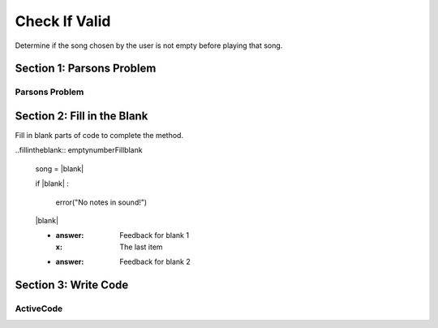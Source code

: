 =====================
Check If Valid
=====================

.. Here is were you specify the content and order of your new book.

.. Each section heading (e.g. "SECTION 1: A Random Section") will be
   a heading in the table of contents. Source files that should be
   generated and included in that section should be placed on individual
   lines, with one line separating the first source filename and the
   :maxdepth: line.

   Congratulations!   If you can see this file you have probably successfully run the ``runestone init`` command.  If you are looking at this as a source file you should now run ``runestone build``  to generate html files.   Once you have run the build command you can run ``runestone serve`` and then view this in your browser at ``http://localhost:8000``

.. Sources can also be included from subfolders of this directory.
   (e.g. "DataStructures/queues.rst").


Determine if the song chosen by the user is not empty before playing that song.


Section 1: Parsons Problem
::::::::::::::::::::::::::::


Parsons Problem
----------------

.. parsonsprob:: emptynumberParsons

    Match the labels to the appropriate parts of the code.

    song = chooseSong()
    if length(s) == 0:
        error("No notes in sound!")
    else:
        play(song)
   -----
   Collect input
   If the input is not valid
   Show error
   Otherwise, do something with the input
   =====
   If the input is valid #distractor


Section 2: Fill in the Blank
:::::::::::::::::::::::::::::

Fill in blank parts of code to complete the method.

..fillintheblank:: emptynumberFillblank

    song = |blank|

    if |blank| :

        error("No notes in sound!")

    |blank|



    - :answer: Feedback for blank 1
      :x: The last item
    - :answer: Feedback for blank 2







Section 3: Write Code
:::::::::::::::::::::::::

ActiveCode
----------

.. activecode:: emptynumberActivecode

   :coach:
   :caption: This is a caption

   song = chooseSong()




   play(song)
